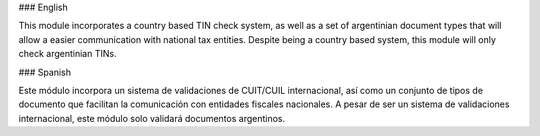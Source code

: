 ### English

This module incorporates a country based TIN check system, as well as a set of argentinian document types that will allow a easier communication with national tax entities.
Despite being a country based system, this module will only check argentinian TINs.

### Spanish

Este módulo incorpora un sistema de validaciones de CUIT/CUIL internacional, así como un conjunto de tipos de documento que facilitan la comunicación con entidades fiscales nacionales.
A pesar de ser un sistema de validaciones internacional, este módulo solo validará documentos argentinos.
